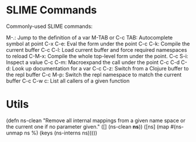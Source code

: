 * SLIME Commands
Commonly-used SLIME commands:

M-.: Jump to the definition of a var
M-TAB or C-c TAB: Autocomplete symbol at point
C-x C-e: Eval the form under the point
C-c C-k: Compile the current buffer
C-c C-l: Load current buffer and force required namespaces to reload
C-M-x: Compile the whole top-level form under the point.
C-c S-i: Inspect a value
C-c C-m: Macroexpand the call under the point
C-c C-d C-d: Look up documentation for a var
C-c C-z: Switch from a Clojure buffer to the repl buffer
C-c M-p: Switch the repl namespace to match the current buffer
C-c C-w c: List all callers of a given function

* Utils

(defn ns-clean
       "Remove all internal mappings from a given name space or the current one if no parameter given."
   ([] (ns-clean *ns*)) 
   ([ns] (map #(ns-unmap ns %) (keys (ns-interns ns)))))
